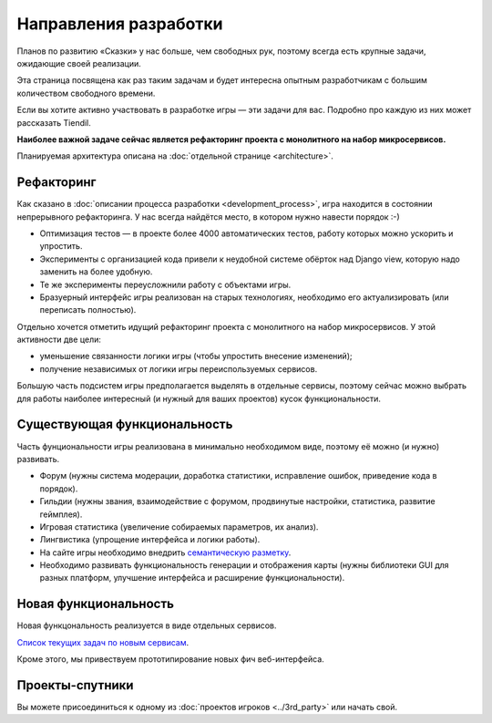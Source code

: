 Направления разработки
======================

Планов по развитию «Сказки» у нас больше, чем свободных рук, поэтому всегда есть крупные задачи, ожидающие своей реализации.

Эта страница посвящена как раз таким задачам и будет интересна опытным разработчикам с большим количеством свободного времени.

Если вы хотите активно участвовать в разработке игры — эти задачи для вас. Подробно про каждую из них может рассказать Tiendil.

**Наиболее важной задаче сейчас является рефакторинг проекта с монолитного на набор микросервисов.**

Планируемая архитектура описана на :doc:`отдельной странице <architecture>`.


Рефакторинг
-----------

Как сказано в :doc:`описании процесса разработки <development_process>`, игра находится в состоянии непрерывного рефакторинга. У нас всегда найдётся место, в котором нужно навести порядок :-)

- Оптимизация тестов — в проекте более 4000 автоматических тестов, работу которых можно ускорить и упростить.
- Эксперименты с организацией кода привели к неудобной системе обёрток над Django view, которую надо заменить на более удобную.
- Те же эксперименты переусложнили работу с объектами игры.
- Бразуерный интерфейс игры реализован на старых технологиях, необходимо его актуализировать (или переписать полностью).

Отдельно хочется отметить идущий рефакторинг проекта с монолитного на набор микросервисов. У этой активности две цели:

- уменьшение связанности логики игры (чтобы упростить внесение изменений);
- получение независимых от логики игры переиспользуемых сервисов.

Большую часть подсистем игры предполагается выделять в отдельные сервисы, поэтому сейчас можно выбрать для работы наиболее интересный (и нужный для ваших проектов) кусок функциональности.


Существующая функциональность
-----------------------------

Часть фунциональности игры реализована в минимально необходимом виде, поэтому её можно (и нужно) развивать.

- Форум (нужны система модерации, доработка статистики, исправление ошибок, приведение кода в порядок).
- Гильдии (нужны звания, взаимодействие с форумом, продвинутые настройки, статистика, развитие геймплея).
- Игровая статистика (увеличение собираемых параметров, их анализ).
- Лингвистика (упрощение интерфейса и логики работы).
- На сайте игры необходимо внедрить `семантическую разметку <http://schema.org/>`_.
- Необходимо развивать функциональность генерации и отображения карты (нужны библиотеки GUI для разных платформ, улучшение интерфейса и расширение функциональности).


Новая функциональность
----------------------

Новая функцональность реализуется в виде отдельных сервисов.

`Список текущих задач по новым сервисам <https://github.com/the-tale/the-tale/labels/service%20required>`_.

Кроме этого, мы привествуем прототипирование новых фич веб-интерфейса.


Проекты-спутники
----------------

Вы можете присоединиться к одному из :doc:`проектов игроков <../3rd_party>` или начать свой.

